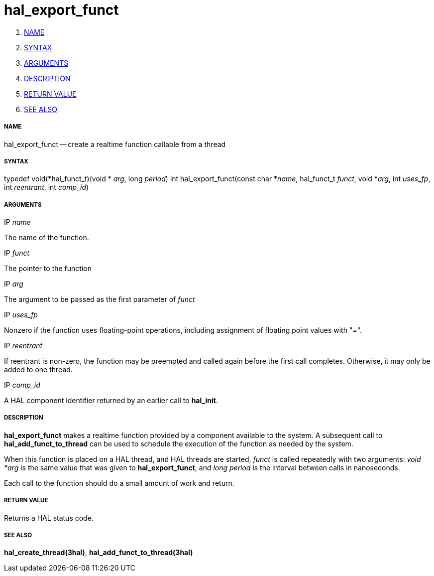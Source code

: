 hal_export_funct
================

. <<name,NAME>>
. <<syntax,SYNTAX>>
. <<arguments,ARGUMENTS>>
. <<description,DESCRIPTION>>
. <<return-value,RETURN VALUE>>
. <<see-also,SEE ALSO>>


===== [[name]]NAME

hal_export_funct -- create a realtime function callable from a thread



===== [[syntax]]SYNTAX
typedef void(*hal_funct_t)(void * __arg__, long __period__)
int hal_export_funct(const char *__name__, hal_funct_t __funct__, void *__arg__, int __uses_fp__, int __reentrant__, int __comp_id__)



===== [[arguments]]ARGUMENTS
.IP __name__
The name of the function.

.IP __funct__
The pointer to the function

.IP __arg__
The argument to be passed as the first parameter of __funct__

.IP __uses_fp__
Nonzero if the function uses floating-point operations, including assignment
of floating point values with "=".

.IP __reentrant__
If reentrant is non-zero, the function may be preempted and called again
before the first call completes.  Otherwise, it may only be added to one
thread.

.IP __comp_id__
A HAL component identifier returned by an earlier call to **hal_init**.



===== [[description]]DESCRIPTION
**hal_export_funct** makes a realtime function provided by a component
available to the system.  A subsequent call to **hal_add_funct_to_thread**
can be used to schedule the execution of the function as needed by the system.

When this function is placed on a HAL thread, and HAL threads are started,
__funct__ is called repeatedly with two arguments: __void *arg__ is the
same value that was given to **hal_export_funct**, and __long period__ is
the interval between calls in nanoseconds.

Each call to the function should do a small amount of work and return.



===== [[return-value]]RETURN VALUE
Returns a HAL status code.



===== [[see-also]]SEE ALSO
**hal_create_thread(3hal)**, **hal_add_funct_to_thread(3hal)**
